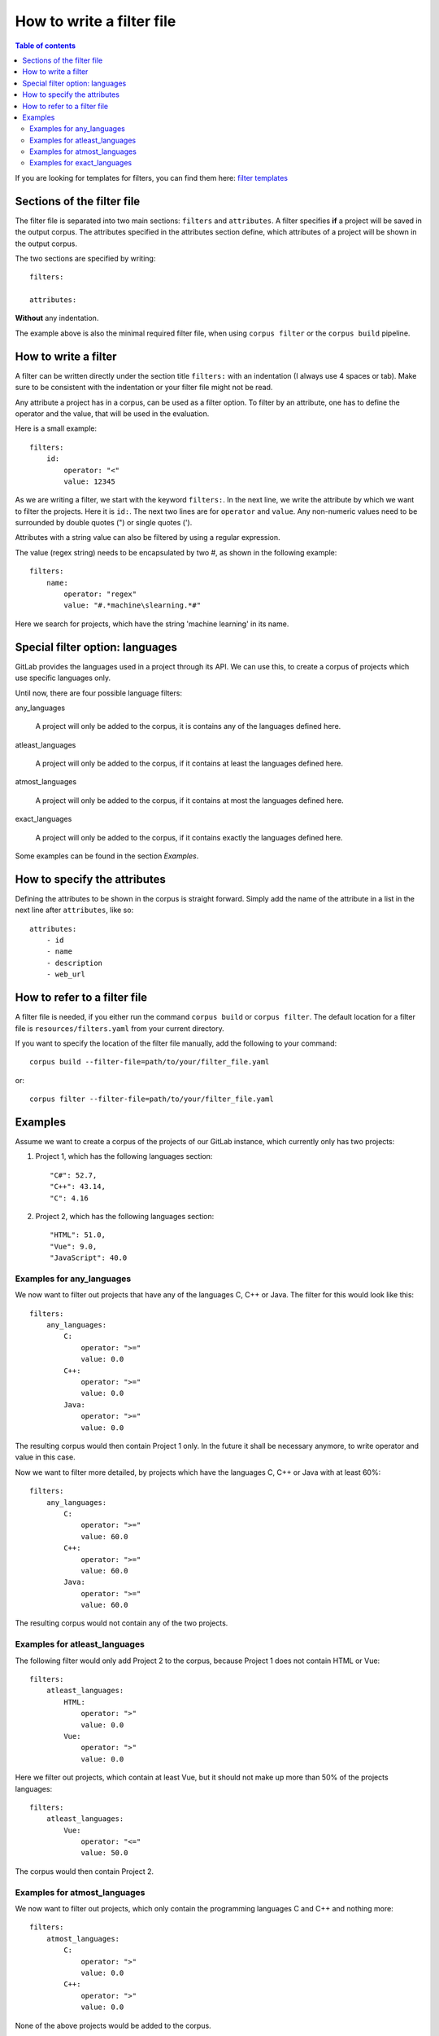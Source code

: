 """"""""""""""""""""""""""
How to write a filter file
""""""""""""""""""""""""""

.. contents:: Table of contents
    :depth: 2

If you are looking for templates for filters, you can find them here:
`filter templates <https://gitlab.dlr.de/sc/ivs-open/corpus/-/tree/master/filter-templates>`_

=============================
Sections of the filter file
=============================
The filter file is separated into two main sections: ``filters`` and ``attributes``.
A filter specifies **if** a project will be saved in the output corpus. The attributes specified in the
attributes section define, which attributes of a project will be shown in the output corpus.

The two sections are specified by writing::

    filters:

    attributes:

**Without** any indentation.

The example above is also the minimal required filter file, when using ``corpus filter`` or the
``corpus build`` pipeline.

=============================
How to write a filter
=============================
A filter can be written directly under the section title ``filters:`` with an indentation (I always use 4
spaces or tab). Make sure to be consistent with the indentation or your filter file might not be read.

Any attribute a project has in a corpus, can be used as a filter option. To filter by an attribute, one
has to define the operator and the value, that will be used in the evaluation.

Here is a small example::

    filters:
        id:
            operator: "<"
            value: 12345

As we are writing a filter, we start with the keyword ``filters:``. In the next line, we write the attribute
by which we want to filter the projects. Here it is ``id:``. The next two lines are for ``operator`` and
``value``. Any non-numeric values need to be surrounded by double quotes (") or single quotes (').

Attributes with a string value can also be filtered by using a regular expression.

The value (regex string) needs to be encapsulated by two #, as shown in the following example::

    filters:
        name:
            operator: "regex"
            value: "#.*machine\slearning.*#"

Here we search for projects, which have the string 'machine learning' in its name.

================================
Special filter option: languages
================================

GitLab provides the languages used in a project through its API. We can use this, to create a corpus of projects which
use specific languages only.

Until now, there are four possible language filters:

any_languages

    A project will only be added to the corpus, it is contains any of the languages defined here.

atleast_languages

    A project will only be added to the corpus, if it contains at least the languages defined here.

atmost_languages

    A project will only be added to the corpus, if it contains at most the languages defined here.

exact_languages

    A project will only be added to the corpus, if it contains exactly the languages defined here.

Some examples can be found in the section `Examples`.


=============================
How to specify the attributes
=============================
Defining the attributes to be shown in the corpus is straight forward. Simply add the name of the attribute
in a list in the next line after ``attributes``, like so::

    attributes:
        - id
        - name
        - description
        - web_url


=============================
How to refer to a filter file
=============================
A filter file is needed, if you either run the command ``corpus build`` or ``corpus filter``. The default
location for a filter file is ``resources/filters.yaml`` from your current directory.

If you want to specify the location of the filter file manually, add the following to your command::

    corpus build --filter-file=path/to/your/filter_file.yaml

or::

    corpus filter --filter-file=path/to/your/filter_file.yaml

=============================
Examples
=============================

Assume we want to create a corpus of the projects of our GitLab instance, which currently only has two projects:

#. Project 1, which has the following languages section::

    "C#": 52.7,
    "C++": 43.14,
    "C": 4.16

#. Project 2, which has the following languages section::

    "HTML": 51.0,
    "Vue": 9.0,
    "JavaScript": 40.0


--------------------------
Examples for any_languages
--------------------------

We now want to filter out projects that have any of the languages C, C++ or Java. The filter for this would look like
this::

    filters:
        any_languages:
            C:
                operator: ">="
                value: 0.0
            C++:
                operator: ">="
                value: 0.0
            Java:
                operator: ">="
                value: 0.0

The resulting corpus would then contain Project 1 only. In the future it shall be necessary anymore, to write operator
and value in this case.


Now we want to filter more detailed, by projects which have the languages C, C++ or Java with at least 60%::

    filters:
        any_languages:
            C:
                operator: ">="
                value: 60.0
            C++:
                operator: ">="
                value: 60.0
            Java:
                operator: ">="
                value: 60.0

The resulting corpus would not contain any of the two projects.


------------------------------
Examples for atleast_languages
------------------------------

The following filter would only add Project 2 to the corpus, because Project 1 does not contain HTML or Vue::

    filters:
        atleast_languages:
            HTML:
                operator: ">"
                value: 0.0
            Vue:
                operator: ">"
                value: 0.0

Here we filter out projects, which contain at least Vue, but it should not make up more than 50% of
the projects languages::

    filters:
        atleast_languages:
            Vue:
                operator: "<="
                value: 50.0

The corpus would then contain Project 2.


------------------------------
Examples for atmost_languages
------------------------------

We now want to filter out projects, which only contain the programming languages C and C++ and nothing more::

    filters:
        atmost_languages:
            C:
                operator: ">"
                value: 0.0
            C++:
                operator: ">"
                value: 0.0

None of the above projects would be added to the corpus.

If we add C#, Python and ActionScript to the filters, Project 1 will be added to the corpus, because it contains C#,
C++ and C::

    filters:
        atmost_languages:
            C:
                operator: ">"
                value: 0.0
            C++:
                operator: ">"
                value: 0.0
            C#:
                operator: ">"
                value: 0.0
            Python:
                operator: ">"
                value: 0.0
            ActionScript:
                operator: ">"
                value: 0.0


------------------------------
Examples for exact_languages
------------------------------

We now want to filter out those project, that contain exactly HTML, Vue and JavaScript with at least 30%::

    filters:
        exact_languages:
            HTML:
                operator: ">"
                value: 0.0
            Vue:
                operator: ">"
                value: 0.0
            JavaScript:
                operator: ">="
                value: 30.0

The resulting corpus would contain Project 2 only.